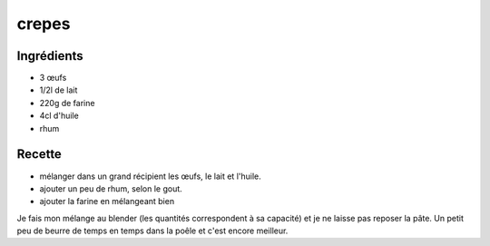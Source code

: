 ======
crepes
======

Ingrédients
===========

- 3 œufs
- 1/2l de lait
- 220g de farine
- 4cl d'huile
- rhum


Recette
=======

- mélanger dans un grand récipient les œufs, le lait et l'huile.
- ajouter un peu de rhum, selon le gout.
- ajouter la farine en mélangeant bien

Je fais mon mélange au blender (les quantités correspondent à sa capacité) et je ne laisse pas reposer la pâte. Un petit peu de beurre de temps en temps dans la poêle et c'est encore meilleur.
 
 
 


